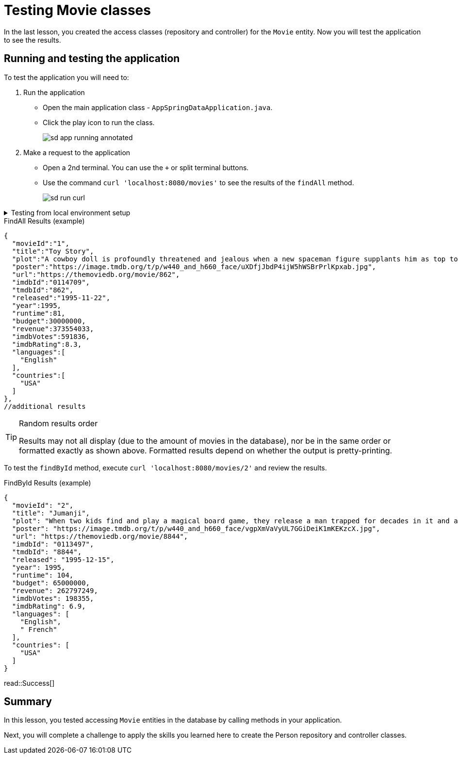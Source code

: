 = Testing Movie classes
:order: 4
:type: lesson

In the last lesson, you created the access classes (repository and controller) for the `Movie` entity. Now you will test the application to see the results.

== Running and testing the application

To test the application you will need to: 

. Run the application
** Open the main application class - `AppSpringDataApplication.java`.
** Click the play icon to run the class.
+
image::images/sd-app-running-annotated.png[]
. Make a request to the application
** Open a 2nd terminal. You can use the `+` or split terminal buttons.
** Use the command `curl 'localhost:8080/movies'` to see the results of the `findAll` method.
+ 
image::images/sd-run-curl.png[]

[%collapsible]
.Testing from local environment setup
====
To run the application, start it from your preferred IDE or use the following command in a terminal window:

[source,shell]
----
./mvnw spring-boot:run
----

Open a 2nd terminal and make the request to the application:

[source,shell]
----
curl 'localhost:8080/movies'
----
====

.FindAll Results (example)
----
{
  "movieId":"1",
  "title":"Toy Story",
  "plot":"A cowboy doll is profoundly threatened and jealous when a new spaceman figure supplants him as top toy in a boy's room.",
  "poster":"https://image.tmdb.org/t/p/w440_and_h660_face/uXDfjJbdP4ijW5hWSBrPrlKpxab.jpg",
  "url":"https://themoviedb.org/movie/862",
  "imdbId":"0114709",
  "tmdbId":"862",
  "released":"1995-11-22",
  "year":1995,
  "runtime":81,
  "budget":30000000,
  "revenue":373554033,
  "imdbVotes":591836,
  "imdbRating":8.3,
  "languages":[
    "English"
  ],
  "countries":[
    "USA"
  ]
},
//additional results
----

[TIP]
.Random results order
====
Results may not all display (due to the amount of movies in the database), nor be in the same order or formatted exactly as shown above. Formatted results depend on whether the output is pretty-printing.
====

To test the `findById` method, execute `curl 'localhost:8080/movies/2'` and review the results.

.FindById Results (example)
----
{
  "movieId": "2",
  "title": "Jumanji",
  "plot": "When two kids find and play a magical board game, they release a man trapped for decades in it and a host of dangers that can only be stopped by finishing the game.",
  "poster": "https://image.tmdb.org/t/p/w440_and_h660_face/vgpXmVaVyUL7GGiDeiK1mKEKzcX.jpg",
  "url": "https://themoviedb.org/movie/8844",
  "imdbId": "0113497",
  "tmdbId": "8844",
  "released": "1995-12-15",
  "year": 1995,
  "runtime": 104,
  "budget": 65000000,
  "revenue": 262797249,
  "imdbVotes": 198355,
  "imdbRating": 6.9,
  "languages": [
    "English",
    " French"
  ],
  "countries": [
    "USA"
  ]
}
----

read::Success[]

[.summary]
== Summary

In this lesson, you tested accessing `Movie` entities in the database by calling methods in your application.

Next, you will complete a challenge to apply the skills you learned here to create the Person repository and controller classes.